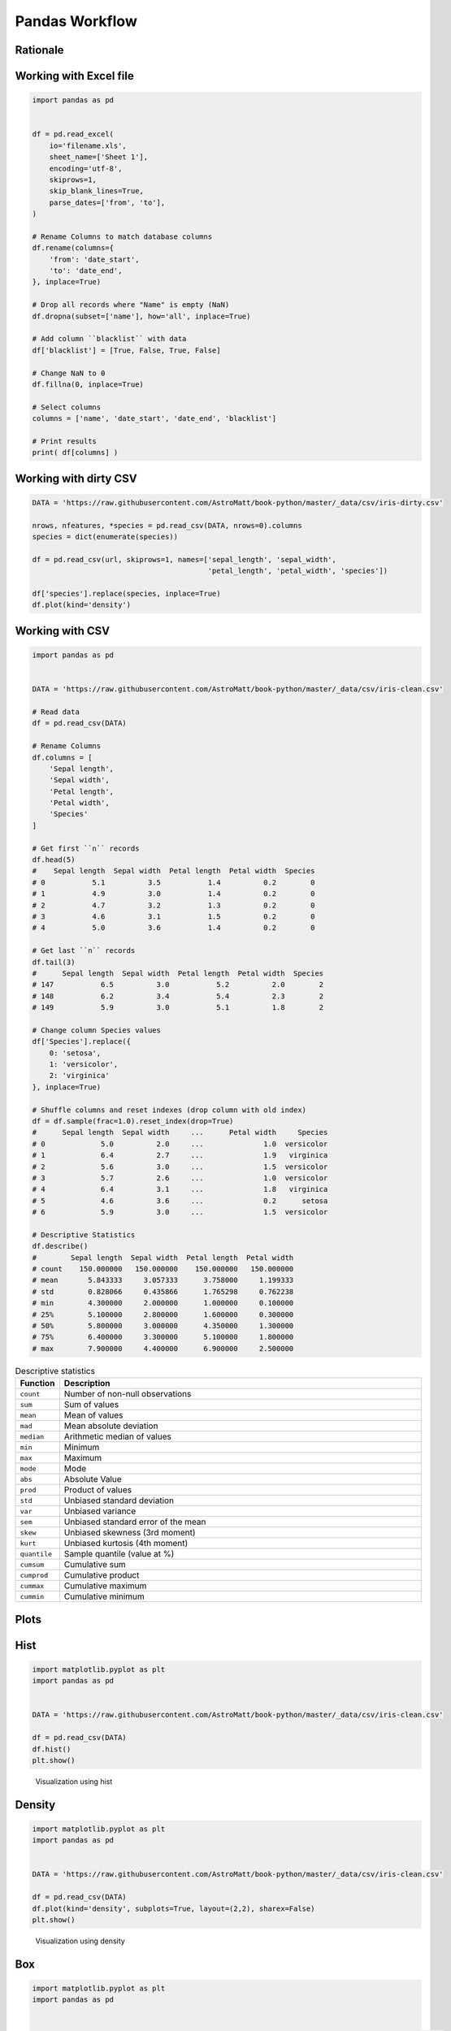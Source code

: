 Pandas Workflow
===============


Rationale
-------------------------------------------------------------------------------
.. figure:: img/pandas-about-workflow.png

Working with Excel file
-------------------------------------------------------------------------------
.. code-block:: python

    import pandas as pd


    df = pd.read_excel(
        io='filename.xls',
        sheet_name=['Sheet 1'],
        encoding='utf-8',
        skiprows=1,
        skip_blank_lines=True,
        parse_dates=['from', 'to'],
    )

    # Rename Columns to match database columns
    df.rename(columns={
        'from': 'date_start',
        'to': 'date_end',
    }, inplace=True)

    # Drop all records where "Name" is empty (NaN)
    df.dropna(subset=['name'], how='all', inplace=True)

    # Add column ``blacklist`` with data
    df['blacklist'] = [True, False, True, False]

    # Change NaN to 0
    df.fillna(0, inplace=True)

    # Select columns
    columns = ['name', 'date_start', 'date_end', 'blacklist']

    # Print results
    print( df[columns] )


Working with dirty CSV
-------------------------------------------------------------------------------
.. code-block:: python

    DATA = 'https://raw.githubusercontent.com/AstroMatt/book-python/master/_data/csv/iris-dirty.csv'

    nrows, nfeatures, *species = pd.read_csv(DATA, nrows=0).columns
    species = dict(enumerate(species))

    df = pd.read_csv(url, skiprows=1, names=['sepal_length', 'sepal_width',
                                             'petal_length', 'petal_width', 'species'])

    df['species'].replace(species, inplace=True)
    df.plot(kind='density')


Working with CSV
-------------------------------------------------------------------------------
.. code-block:: python

    import pandas as pd


    DATA = 'https://raw.githubusercontent.com/AstroMatt/book-python/master/_data/csv/iris-clean.csv'

    # Read data
    df = pd.read_csv(DATA)

    # Rename Columns
    df.columns = [
        'Sepal length',
        'Sepal width',
        'Petal length',
        'Petal width',
        'Species'
    ]

    # Get first ``n`` records
    df.head(5)
    #    Sepal length  Sepal width  Petal length  Petal width  Species
    # 0           5.1          3.5           1.4          0.2        0
    # 1           4.9          3.0           1.4          0.2        0
    # 2           4.7          3.2           1.3          0.2        0
    # 3           4.6          3.1           1.5          0.2        0
    # 4           5.0          3.6           1.4          0.2        0

    # Get last ``n`` records
    df.tail(3)
    #      Sepal length  Sepal width  Petal length  Petal width  Species
    # 147           6.5          3.0           5.2          2.0        2
    # 148           6.2          3.4           5.4          2.3        2
    # 149           5.9          3.0           5.1          1.8        2

    # Change column Species values
    df['Species'].replace({
        0: 'setosa',
        1: 'versicolor',
        2: 'virginica'
    }, inplace=True)

    # Shuffle columns and reset indexes (drop column with old index)
    df = df.sample(frac=1.0).reset_index(drop=True)
    #      Sepal length  Sepal width     ...      Petal width     Species
    # 0             5.0          2.0     ...              1.0  versicolor
    # 1             6.4          2.7     ...              1.9   virginica
    # 2             5.6          3.0     ...              1.5  versicolor
    # 3             5.7          2.6     ...              1.0  versicolor
    # 4             6.4          3.1     ...              1.8   virginica
    # 5             4.6          3.6     ...              0.2      setosa
    # 6             5.9          3.0     ...              1.5  versicolor

    # Descriptive Statistics
    df.describe()
    #        Sepal length  Sepal width  Petal length  Petal width
    # count    150.000000   150.000000    150.000000   150.000000
    # mean       5.843333     3.057333      3.758000     1.199333
    # std        0.828066     0.435866      1.765298     0.762238
    # min        4.300000     2.000000      1.000000     0.100000
    # 25%        5.100000     2.800000      1.600000     0.300000
    # 50%        5.800000     3.000000      4.350000     1.300000
    # 75%        6.400000     3.300000      5.100000     1.800000
    # max        7.900000     4.400000      6.900000     2.500000

.. csv-table:: Descriptive statistics
    :header: "Function", "Description"
    :widths: 10, 90

    "``count``", "Number of non-null observations"
    "``sum``", "Sum of values"
    "``mean``", "Mean of values"
    "``mad``", "Mean absolute deviation"
    "``median``", "Arithmetic median of values"
    "``min``", "Minimum"
    "``max``", "Maximum"
    "``mode``", "Mode"
    "``abs``", "Absolute Value"
    "``prod``", "Product of values"
    "``std``", "Unbiased standard deviation"
    "``var``", "Unbiased variance"
    "``sem``", "Unbiased standard error of the mean"
    "``skew``", "Unbiased skewness (3rd moment)"
    "``kurt``", "Unbiased kurtosis (4th moment)"
    "``quantile``", "Sample quantile (value at %)"
    "``cumsum``", "Cumulative sum"
    "``cumprod``", "Cumulative product"
    "``cummax``", "Cumulative maximum"
    "``cummin``", "Cumulative minimum"


Plots
-------------------------------------------------------------------------------

Hist
----
.. code-block:: python

    import matplotlib.pyplot as plt
    import pandas as pd


    DATA = 'https://raw.githubusercontent.com/AstroMatt/book-python/master/_data/csv/iris-clean.csv'

    df = pd.read_csv(DATA)
    df.hist()
    plt.show()

.. figure:: img/pandas-about-workflow-plot-hist.png

    Visualization using hist

Density
-------
.. code-block:: python

    import matplotlib.pyplot as plt
    import pandas as pd


    DATA = 'https://raw.githubusercontent.com/AstroMatt/book-python/master/_data/csv/iris-clean.csv'

    df = pd.read_csv(DATA)
    df.plot(kind='density', subplots=True, layout=(2,2), sharex=False)
    plt.show()

.. figure:: img/pandas-about-workflow-plot-density.png

    Visualization using density

Box
---
.. code-block:: python

    import matplotlib.pyplot as plt
    import pandas as pd


    DATA = 'https://raw.githubusercontent.com/AstroMatt/book-python/master/_data/csv/iris-clean.csv'

    df = pd.read_csv(DATA)
    df.plot(kind='box', subplots=True, layout=(2,2), sharex=False, sharey=False)
    plt.show()

.. figure:: img/pandas-about-workflow-plot-box.png

    Visualization using density

Scatter matrix
--------------
* The in ``pandas`` version ``0.22`` plotting module has been moved from ``pandas.tools.plotting`` to ``pandas.plotting``
* As of version ``0.19``, the ``pandas.plotting`` library did not exist

.. code-block:: python

    import matplotlib.pyplot as plt
    import pandas as pd
    from pandas.plotting import scatter_matrix


    DATA = 'https://raw.githubusercontent.com/AstroMatt/book-python/master/_data/csv/iris-clean.csv'

    df = pd.read_csv(DATA)
    scatter_matrix(df)
    plt.show()

.. figure:: img/pandas-about-workflow-plot-scatter-matrix.png

    Visualization using density
